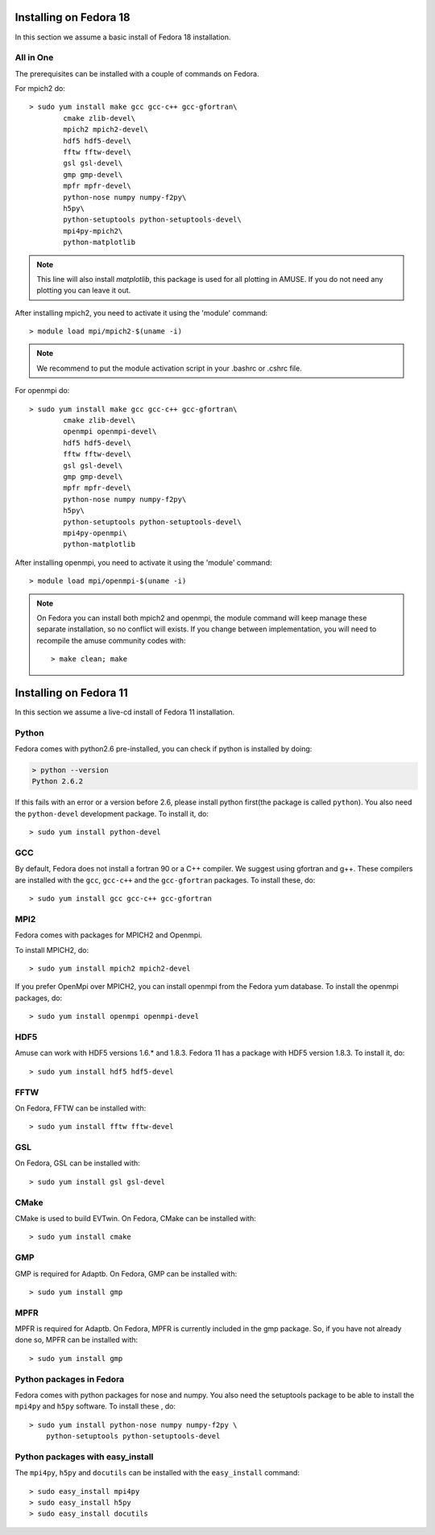 

Installing on Fedora 18
~~~~~~~~~~~~~~~~~~~~~~~

In this section we assume a basic install of Fedora 18 installation.


All in One
----------
The prerequisites can be installed with a couple of commands
on Fedora.

For mpich2 do::
	
	> sudo yum install make gcc gcc-c++ gcc-gfortran\
		cmake zlib-devel\
		mpich2 mpich2-devel\
		hdf5 hdf5-devel\
		fftw fftw-devel\
		gsl gsl-devel\
		gmp gmp-devel\
		mpfr mpfr-devel\
		python-nose numpy numpy-f2py\
		h5py\
		python-setuptools python-setuptools-devel\
		mpi4py-mpich2\
		python-matplotlib
    


.. note::
    This line will also install `matplotlib`, this package is
    used for all plotting in AMUSE. If you do not need any plotting
    you can leave it out.

After installing mpich2, you need to activate it using the 'module'
command::

	> module load mpi/mpich2-$(uname -i)
	
.. note::

    We recommend to put the module activation script
    in your .bashrc or .cshrc file.

For openmpi do::

	> sudo yum install make gcc gcc-c++ gcc-gfortran\
		cmake zlib-devel\
		openmpi openmpi-devel\
		hdf5 hdf5-devel\
		fftw fftw-devel\
		gsl gsl-devel\
		gmp gmp-devel\
		mpfr mpfr-devel\
		python-nose numpy numpy-f2py\
		h5py\
		python-setuptools python-setuptools-devel\
		mpi4py-openmpi\
		python-matplotlib
	
After installing openmpi, you need to activate it using the 'module'
command::

	> module load mpi/openmpi-$(uname -i)


.. note::

    On Fedora you can install both mpich2 and openmpi, the module
    command will keep manage these separate installation, so
    no conflict will exists. If you change between implementation, you
    will need to recompile the amuse community codes with::
    
	> make clean; make
	


Installing on Fedora 11
~~~~~~~~~~~~~~~~~~~~~~~

In this section we assume a live-cd install of Fedora 11 installation.

Python
------
Fedora comes with python2.6 pre-installed, you can check if
python is installed by doing:

.. code-block:: sh

	> python --version
	Python 2.6.2

If this fails with an error or a version before 2.6, please install 
python first(the package is called ``python``). You also need 
the ``python-devel`` development package.
To install it, do::

    > sudo yum install python-devel
    

GCC
---
By default, Fedora does not install a fortran 90 or a C++ compiler. We
suggest using gfortran and g++. These compilers are installed with
the ``gcc``, ``gcc-c++`` and the ``gcc-gfortran`` packages. 
To install these, do::

    > sudo yum install gcc gcc-c++ gcc-gfortran

MPI2
----
Fedora comes with packages for MPICH2 and Openmpi.

To install MPICH2, do::
    
    > sudo yum install mpich2 mpich2-devel

If you prefer OpenMpi over MPICH2, you can install openmpi
from the Fedora yum database. 
To install the openmpi packages, do::

     > sudo yum install openmpi openmpi-devel

HDF5
----
Amuse can work with HDF5 versions 1.6.* and 1.8.3. Fedora 11 has a package
with HDF5 version 1.8.3. To install it, do::

    > sudo yum install hdf5 hdf5-devel

FFTW
-------
On Fedora, FFTW can be installed with::

    > sudo yum install fftw fftw-devel

GSL
-------
On Fedora, GSL can be installed with::

    > sudo yum install gsl gsl-devel

CMake
-------
CMake is used to build EVTwin. On Fedora, CMake can be installed with::

    > sudo yum install cmake

GMP
-------
GMP is required for Adaptb. On Fedora, GMP can be installed with::

    > sudo yum install gmp

MPFR
-------
MPFR is required for Adaptb. On Fedora, MPFR is currently included in the gmp 
package. So, if you have not already done so, MPFR can be installed with::

    > sudo yum install gmp

Python packages in Fedora
-------------------------
Fedora comes with python packages for nose and numpy. You also need 
the setuptools package to be able to install the ``mpi4py`` and ``h5py`` 
software. To install these , do::

    > sudo yum install python-nose numpy numpy-f2py \
        python-setuptools python-setuptools-devel

Python packages with easy_install
---------------------------------
The ``mpi4py``, ``h5py`` and ``docutils`` can be 
installed with the ``easy_install`` command::

    > sudo easy_install mpi4py
    > sudo easy_install h5py
    > sudo easy_install docutils 
